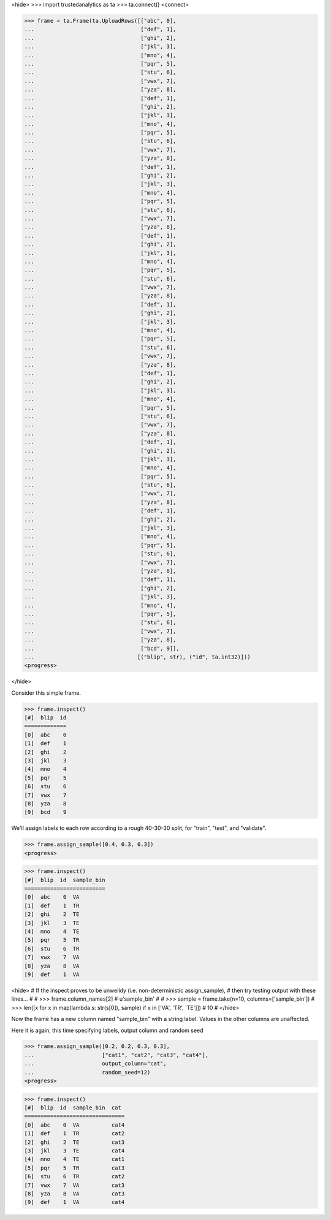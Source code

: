 <hide>
>>> import trustedanalytics as ta
>>> ta.connect()
<connect>

>>> frame = ta.Frame(ta.UploadRows([["abc", 0],
...                                 ["def", 1],
...                                 ["ghi", 2],
...                                 ["jkl", 3],
...                                 ["mno", 4],
...                                 ["pqr", 5],
...                                 ["stu", 6],
...                                 ["vwx", 7],
...                                 ["yza", 8],
...                                 ["def", 1],
...                                 ["ghi", 2],
...                                 ["jkl", 3],
...                                 ["mno", 4],
...                                 ["pqr", 5],
...                                 ["stu", 6],
...                                 ["vwx", 7],
...                                 ["yza", 8],
...                                 ["def", 1],
...                                 ["ghi", 2],
...                                 ["jkl", 3],
...                                 ["mno", 4],
...                                 ["pqr", 5],
...                                 ["stu", 6],
...                                 ["vwx", 7],
...                                 ["yza", 8],
...                                 ["def", 1],
...                                 ["ghi", 2],
...                                 ["jkl", 3],
...                                 ["mno", 4],
...                                 ["pqr", 5],
...                                 ["stu", 6],
...                                 ["vwx", 7],
...                                 ["yza", 8],
...                                 ["def", 1],
...                                 ["ghi", 2],
...                                 ["jkl", 3],
...                                 ["mno", 4],
...                                 ["pqr", 5],
...                                 ["stu", 6],
...                                 ["vwx", 7],
...                                 ["yza", 8],
...                                 ["def", 1],
...                                 ["ghi", 2],
...                                 ["jkl", 3],
...                                 ["mno", 4],
...                                 ["pqr", 5],
...                                 ["stu", 6],
...                                 ["vwx", 7],
...                                 ["yza", 8],
...                                 ["def", 1],
...                                 ["ghi", 2],
...                                 ["jkl", 3],
...                                 ["mno", 4],
...                                 ["pqr", 5],
...                                 ["stu", 6],
...                                 ["vwx", 7],
...                                 ["yza", 8],
...                                 ["def", 1],
...                                 ["ghi", 2],
...                                 ["jkl", 3],
...                                 ["mno", 4],
...                                 ["pqr", 5],
...                                 ["stu", 6],
...                                 ["vwx", 7],
...                                 ["yza", 8],
...                                 ["def", 1],
...                                 ["ghi", 2],
...                                 ["jkl", 3],
...                                 ["mno", 4],
...                                 ["pqr", 5],
...                                 ["stu", 6],
...                                 ["vwx", 7],
...                                 ["yza", 8],
...                                 ["bcd", 9]],
...                                [("blip", str), ("id", ta.int32)]))
<progress>

</hide>

Consider this simple frame.

>>> frame.inspect()
[#]  blip  id
=============
[0]  abc    0
[1]  def    1
[2]  ghi    2
[3]  jkl    3
[4]  mno    4
[5]  pqr    5
[6]  stu    6
[7]  vwx    7
[8]  yza    8
[9]  bcd    9

We'll assign labels to each row according to a rough 40-30-30 split, for
"train", "test", and "validate".

>>> frame.assign_sample([0.4, 0.3, 0.3])
<progress>

>>> frame.inspect()
[#]  blip  id  sample_bin
=========================
[0]  abc    0  VA
[1]  def    1  TR
[2]  ghi    2  TE
[3]  jkl    3  TE
[4]  mno    4  TE
[5]  pqr    5  TR
[6]  stu    6  TR
[7]  vwx    7  VA
[8]  yza    8  VA
[9]  def    1  VA

<hide>
# If the inspect proves to be unweildy (i.e. non-deterministic assign_sample),
# then try testing output with these lines...
#
# >>> frame.column_names[2]
# u'sample_bin'
#
# >>> sample = frame.take(n=10, columns=['sample_bin'])
# >>> len([x for x in map(lambda s: str(s[0]), sample) if x in ['VA', 'TR', 'TE']])
# 10
#
</hide>

Now the frame  has a new column named "sample_bin" with a string label.
Values in the other columns are unaffected.

Here it is again, this time specifying labels, output column and random seed

>>> frame.assign_sample([0.2, 0.2, 0.3, 0.3],
...                     ["cat1", "cat2", "cat3", "cat4"],
...                     output_column="cat",
...                     random_seed=12)
<progress>

>>> frame.inspect()
[#]  blip  id  sample_bin  cat
===============================
[0]  abc    0  VA          cat4
[1]  def    1  TR          cat2
[2]  ghi    2  TE          cat3
[3]  jkl    3  TE          cat4
[4]  mno    4  TE          cat1
[5]  pqr    5  TR          cat3
[6]  stu    6  TR          cat2
[7]  vwx    7  VA          cat3
[8]  yza    8  VA          cat3
[9]  def    1  VA          cat4

